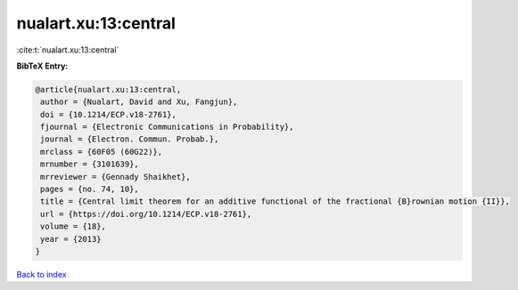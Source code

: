 nualart.xu:13:central
=====================

:cite:t:`nualart.xu:13:central`

**BibTeX Entry:**

.. code-block:: bibtex

   @article{nualart.xu:13:central,
    author = {Nualart, David and Xu, Fangjun},
    doi = {10.1214/ECP.v18-2761},
    fjournal = {Electronic Communications in Probability},
    journal = {Electron. Commun. Probab.},
    mrclass = {60F05 (60G22)},
    mrnumber = {3101639},
    mrreviewer = {Gennady Shaikhet},
    pages = {no. 74, 10},
    title = {Central limit theorem for an additive functional of the fractional {B}rownian motion {II}},
    url = {https://doi.org/10.1214/ECP.v18-2761},
    volume = {18},
    year = {2013}
   }

`Back to index <../By-Cite-Keys.rst>`_
